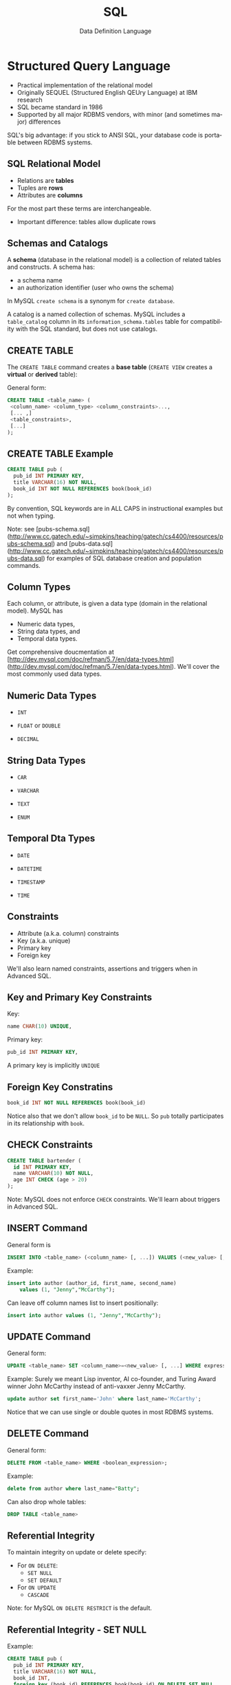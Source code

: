 #+TITLE:     SQL
#+AUTHOR:    Data Definition Language
#+EMAIL:
#+DATE:
#+DESCRIPTION:
#+KEYWORDS:
#+LANGUAGE:  en
#+OPTIONS: H:2 toc:nil num:t
#+LaTeX_CLASS: beamer
#+LaTeX_CLASS_OPTIONS: [bigger]
#+BEAMER_FRAME_LEVEL: 2
#+COLUMNS: %40ITEM %10BEAMER_env(Env) %9BEAMER_envargs(Env Args) %4BEAMER_col(Col) %10BEAMER_extra(Extra)
#+LaTeX_HEADER: \setbeamertemplate{footline}[frame number]
#+LaTeX_HEADER: \hypersetup{colorlinks=true,urlcolor=blue}
#+LaTeX_HEADER: \logo{\includegraphics[height=.75cm]{GeorgiaTechLogo-black-gold.png}}

* Structured Query Language

- Practical implementation of the relational model
- Originally SEQUEL (Structured English QEUry Language) at IBM research
- SQL became standard in 1986
- Supported by all major RDBMS vendors, with minor (and sometimes major) differences

SQL's big advantage: if you stick to ANSI SQL, your database code is portable between RDBMS systems.

** SQL Relational Model

- Relations are *tables*
- Tuples are *rows*
- Attributes are *columns*

For the most part these terms are interchangeable.

- Important difference: tables allow duplicate rows

** Schemas and Catalogs

A *schema* (database in the relational model) is a collection of related tables and constructs. A schema has:

- a schema name
- an authorization identifier (user who owns the schema)

In MySQL ~create schema~ is a synonym for ~create database~.

A catalog is a named collection of schemas. MySQL includes a ~table_catalog~ column in its ~information_schema.tables~ table for compatibility with the SQL standard, but does not use catalogs.

** CREATE TABLE

The ~CREATE TABLE~ command creates a *base table* (~CREATE VIEW~ creates a *virtual* or *derived* table):

General form:
#+BEGIN_SRC sql
CREATE TABLE <table_name> (
 <column_name> <column_type> <column_constraints>...,
 [... ,]
 <table_constraints>,
 [...]
);
#+END_SRC

** CREATE TABLE Example

#+BEGIN_SRC sql
CREATE TABLE pub (
  pub_id INT PRIMARY KEY,
  title VARCHAR(16) NOT NULL,
  book_id INT NOT NULL REFERENCES book(book_id)
);
#+END_SRC

By convention, SQL keywords are in ALL CAPS in instructional examples but not when typing.

Note: see [pubs-schema.sql](http://www.cc.gatech.edu/~simpkins/teaching/gatech/cs4400/resources/pubs-schema.sql) and [pubs-data.sql](http://www.cc.gatech.edu/~simpkins/teaching/gatech/cs4400/resources/pubs-data.sql) for examples of SQL database creation and population commands.

** Column Types

Each column, or attribute, is given a data type (domain in the relational model). MySQL has

- Numeric data types,
- String data types, and
- Temporal data types.

Get comprehensive doucmentation at [http://dev.mysql.com/doc/refman/5.7/en/data-types.html](http://dev.mysql.com/doc/refman/5.7/en/data-types.html). We'll cover the most commonly used data types.

** Numeric Data Types

- ~INT~

- ~FLOAT~ or ~DOUBLE~

- ~DECIMAL~

** String Data Types

- ~CAR~

- ~VARCHAR~

- ~TEXT~

- ~ENUM~

** Temporal Dta Types

- ~DATE~

- ~DATETIME~

- ~TIMESTAMP~

- ~TIME~

** Constraints

- Attribute (a.k.a. column) constraints
- Key (a.k.a. unique)
- Primary key
- Foreign key

We'll also learn named constraints, assertions and triggers when in Advanced SQL.

** Key and Primary Key Constraints

Key:

#+BEGIN_SRC sql
  name CHAR(10) UNIQUE,
#+END_SRC


Primary key:
#+BEGIN_SRC sql
  pub_id INT PRIMARY KEY,
#+END_SRC

A primary key is implicitly ~UNIQUE~

** Foreign Key Constratins

#+BEGIN_SRC sql
  book_id INT NOT NULL REFERENCES book(book_id)
#+END_SRC

Notice also that we don't allow ~book_id~ to be ~NULL~. So ~pub~ totally participates in its relationship with ~book~.


** CHECK Constraints

#+BEGIN_SRC sql
CREATE TABLE bartender (
  id INT PRIMARY KEY,
  name VARCHAR(10) NOT NULL,
  age INT CHECK (age > 20)
);
#+END_SRC

Note: MySQL does not enforce ~CHECK~ constraints. We'll learn about triggers in Advanced SQL.

** INSERT Command

General form is
#+BEGIN_SRC sql
INSERT INTO <table_name> (<column_name> [, ...]) VALUES (<new_value> [, ...]);
#+END_SRC

Example:
#+BEGIN_SRC sql
insert into author (author_id, first_name, second_name)
    values (1, "Jenny","McCarthy");
#+END_SRC

Can leave off column names list to insert positionally:
#+BEGIN_SRC sql
insert into author values (1, "Jenny","McCarthy");
#+END_SRC

** UPDATE Command

General form:
#+BEGIN_SRC sql
UPDATE <table_name> SET <column_name>=<new_value> [, ...] WHERE expression
#+END_SRC

Example: Surely we meant Lisp inventor, AI co-founder, and Turing Award winner
John McCarthy instead of anti-vaxxer Jenny McCarthy.
#+BEGIN_SRC sql
update author set first_name='John' where last_name='McCarthy';
#+END_SRC

Notice that we can use single or double quotes in most RDBMS systems.

** DELETE Command

General form:
#+BEGIN_SRC sql
DELETE FROM <table_name> WHERE <boolean_expression>;
#+END_SRC

Example:
#+BEGIN_SRC sql
delete from author where last_name="Batty";
#+END_SRC

Can also drop whole tables:
#+BEGIN_SRC sql
DROP TABLE <table_name>
#+END_SRC

** Referential Integrity

To maintain integrity on update or delete specify:

- For ~ON DELETE~:
    - ~SET NULL~
    - ~SET DEFAULT~
- For ~ON UPDATE~
    - ~CASCADE~

Note: for MySQL ~ON DELETE RESTRICT~ is the default.

** Referential Integrity - SET NULL

Example:
#+BEGIN_SRC sql
CREATE TABLE pub (
  pub_id INT PRIMARY KEY,
  title VARCHAR(16) NOT NULL,
  book_id INT,
  foreign key (book_id) REFERENCES book(book_id) ON DELETE SET NULL
);
#+END_SRC

Means that if the row from the ~book~ table containing ~book_id~ is deleted, then ~book_id~ is set to ~NULL~ for each affected row in the ~pub~ table.

Notice that if you choose ~SET NULL~ as your ~ON DELETE~ action your column definition must allow nulls.

** Referential Integrity in MySQL

MySQL will only enforce referential integrity contraints that are specfied separately from column definitions as above. The following syntax:

#+BEGIN_SRC sql
CREATE TABLE pub (
  pub_id INT PRIMARY KEY,
  title VARCHAR(16) NOT NULL,
  book_id INT REFERENCES book(book_id) ON DELETE SET NULL
);
#+END_SRC
is valid SQL syntax but is ignored by MySQL's default InnoDB engine.

** Referential Integrity - SET DEFAULT

Example:
#+BEGIN_SRC sql
CREATE TABLE pub (
  pub_id INT PRIMARY KEY,
  title VARCHAR(16) NOT NULL,
  book_id INT DEFAULT 0 REFERENCES book(book_id) ON DELETE SET DEFAULT
);
#+END_SRC

Means that if the row from the ~book~ table containing ~book_id~ is deleted, then ~book_id~ is set to ~0~ for each affected row in the ~pub~ table.

Note: MySQL's default InnoDB engine does not implement ~ON DELETE SET DEFAULT~.

** Referential Integrity - CASCADE

Example:
#+BEGIN_SRC sql
CREATE TABLE pub (
  pub_id INT PRIMARY KEY,
  title VARCHAR(16) NOT NULL,
  book_id INT NOT NULL,
  FOREIGN KEY (book_id) REFERENCES book(book_id) ON UPDATE CASCADE
);
#+END_SRC

Means that if a ~book_id~ value changes for a row in the ~book~ table, the change is applied to the affected rows of the ~pub~ table also.

** Multiple Referential Integrity Constraints

You would normally set contraints for updates and deletes.

Example:
#+BEGIN_SRC sql
CREATE TABLE pub (
  pub_id INT PRIMARY KEY,
  title VARCHAR(16) NOT NULL,
  book_id INT,
  FOREIGN KEY (book_id) REFERENCES book(book_id)
    ON UPDATE CASCADE
    ON DELETE SET NULL
);
#+END_SRC
